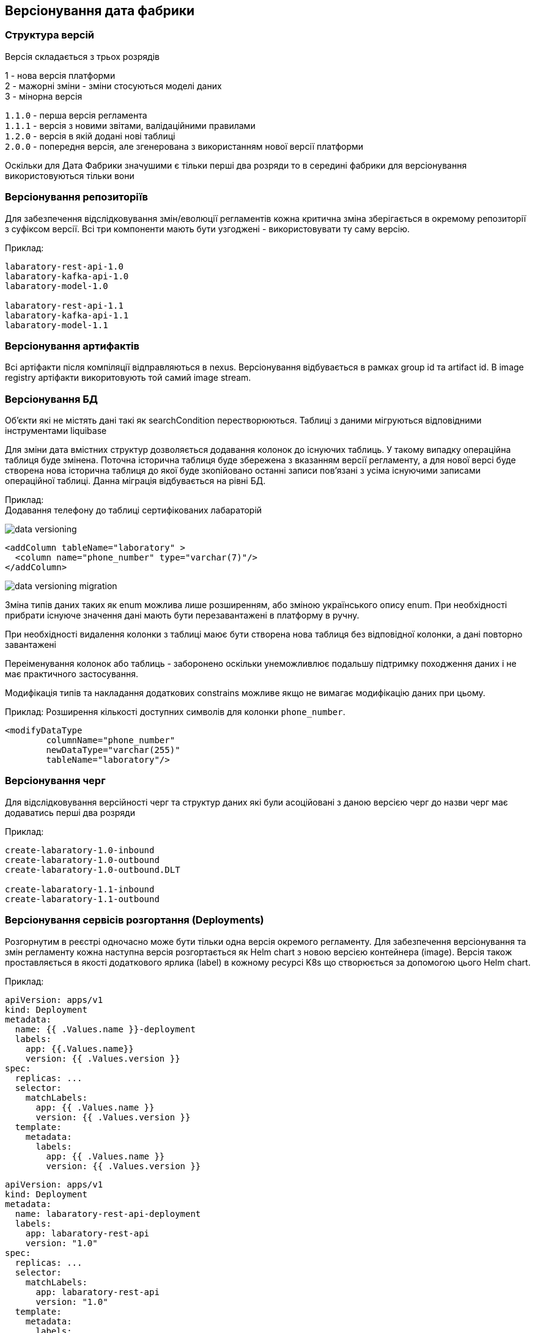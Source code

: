 == Версіонування дата фабрики

=== Структура версій
Версія складається з трьох розрядів 

1 - нова версія платформи +
2 - мажорні зміни - зміни стосуються моделі даних +
3 - мінорна версія

`1.1.0` - перша версія регламента +
`1.1.1` - версія з новими звітами, валідаційними правилами +
`1.2.0` - версія в якій додані нові таблиці +
`2.0.0` - попередня версія, але згенерована з використанням нової версії платформи

Оскільки для Дата Фабрики значушими є тільки перші два розряди то в середині фабрики для версіонування використовуються тільки вони

=== Версіонування репозиторіїв
Для забезпечення відслідковування змін/еволюції регламентів кожна критична зміна зберігається в окремому репозиторії з суфіксом версії. Всі три компоненти мають бути узгоджені - використовувати ту саму версію.

Приклад: 
[source]
----
labaratory-rest-api-1.0
labaratory-kafka-api-1.0
labaratory-model-1.0

labaratory-rest-api-1.1
labaratory-kafka-api-1.1
labaratory-model-1.1
----

=== Версіонування артифактів
Всі артіфакти після компіляції відправляються в nexus. Версіонування відбувається в рамках group id та artifact id.
В image registry артіфакти викоритовують той самий image stream.

=== Версіонування БД
Об'єкти які не містять дані такі як searchCondition перестворюються. Таблиці з даними мігруються відповідними інструментами liquibase

Для зміни дата вмістних структур дозволяється додавання колонок до існуючих таблиць. У такому випадку операційна таблиця буде змінена. Поточна історична таблиця буде збережена з вказанням версії регламенту, а для нової версі буде створена нова історична таблиця до якої буде зкопійовано останні записи пов'язані з усіма існуючими записами операційної таблиці. Данна міграція відбувається на рівні БД.

Приклад: +
Додавання телефону до таблиці сертифікованих лабараторій

image::datafactory/data-versioning.svg[]

[source, xml]
----
<addColumn tableName="laboratory" >
  <column name="phone_number" type="varchar(7)"/>
</addColumn>
----

image::datafactory/data-versioning-migration.svg[]

Зміна типів даних таких як enum можлива лише розширенням, або зміною українського опису enum. При необхідності прибрати існуюче значення дані мають бути перезавантажені в платформу в ручну.

При необхідності видалення колонки з таблиці маює бути створена нова таблиця без відповідної колонки, а дані повторно завантажені

Переіменування колонок або таблиць - заборонено оскільки унеможливлює подальшу підтримку походження даних і не має практичного застосування.

Модифікація типів та накладання додаткових constrains можливе якщо не вимагає модифікацію даних при цьому.

Приклад:
Розширення кількості доступних символів для колонки `phone_number`.
[source, xml]
----
<modifyDataType
        columnName="phone_number"
        newDataType="varchar(255)"
        tableName="laboratory"/>
----

=== Версіонування черг
Для відслідковування версійності черг та структур даних які були асоційовані з даною версією черг до назви черг має додаватись перші два розряди  

Приклад:
[source, yaml]
----
create-labaratory-1.0-inbound
create-labaratory-1.0-outbound
create-labaratory-1.0-outbound.DLT

create-labaratory-1.1-inbound
create-labaratory-1.1-outbound
----

=== Версіонування cервісів розгортання (Deployments)

Розгорнутим в реєстрі одночасно може бути тільки одна версія окремого регламенту. Для забезпечення версіонування та змін регламенту кожна наступна версія розгортається як Helm chart з новою версією контейнера (image). Версія також проставляється в якості додаткового ярлика (label) в кожному ресурсі K8s що створюється за допомогою цього Helm chart.


Приклад:
[source, yaml]
----
apiVersion: apps/v1
kind: Deployment
metadata:
  name: {{ .Values.name }}-deployment
  labels:
    app: {{.Values.name}}
    version: {{ .Values.version }}
spec:
  replicas: ...
  selector:
    matchLabels:
      app: {{ .Values.name }}
      version: {{ .Values.version }}
  template:
    metadata:
      labels:
        app: {{ .Values.name }}
        version: {{ .Values.version }}
----

[source, yaml]
----
apiVersion: apps/v1
kind: Deployment
metadata:
  name: labaratory-rest-api-deployment
  labels:
    app: labaratory-rest-api
    version: "1.0"
spec:
  replicas: ...
  selector:
    matchLabels:
      app: labaratory-rest-api
      version: "1.0"
  template:
    metadata:
      labels:
        app: labaratory-rest-api
        version: "1.0"
----